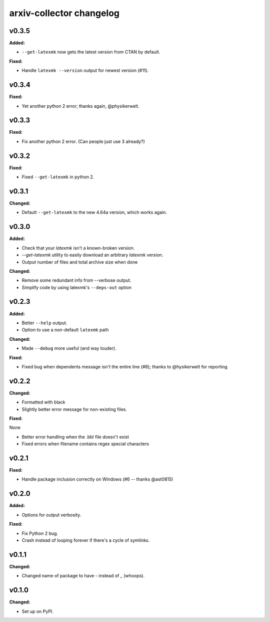 =========================
arxiv-collector changelog
=========================

.. current developments

v0.3.5
====================

**Added:**

* ``--get-latexmk`` now gets the latest version from CTAN by default.

**Fixed:**

* Handle ``latexmk --version`` output for newest version (#11).



v0.3.4
====================

**Fixed:**

* Yet another python 2 error; thanks again, @physikerwelt.



v0.3.3
====================

**Fixed:**

* Fix another python 2 error. (Can people just use 3 already?)



v0.3.2
====================

**Fixed:**

* Fixed ``--get-latexmk`` in python 2.



v0.3.1
====================

**Changed:**

* Default ``--get-latexmk`` to the new 4.64a version, which works again.


v0.3.0
====================

**Added:**

* Check that your `latexmk` isn't a known-broken version.
* `--get-latexmk` utility to easily download an arbitrary `latexmk` version.
* Output number of files and total archive size when done

**Changed:**

* Remove some redundant info from --verbose output.
* Simplify code by using latexmk's ``--deps-out`` option



v0.2.3
====================

**Added:**

* Better ``--help`` output.
* Option to use a non-default ``latexmk`` path

**Changed:**

* Made ``--debug`` more useful (and way louder).

**Fixed:**

* Fixed bug when dependents message isn't the entire line (#8); thanks to @hysikerwelt for reporting.



v0.2.2
====================

**Changed:**

* Formatted with black
* Slightly better error message for non-existing files.

**Fixed:**

None

* Better error handling when the .bbl file doesn't exist
* Fixed errors when filename contains regex special characters



v0.2.1
====================

**Fixed:**

* Handle package inclusion correctly on Windows (#6 -- thanks @ast0815)



v0.2.0
====================

**Added:**

* Options for output verbosity.

**Fixed:**

* Fix Python 2 bug.
* Crash instead of looping forever if there's a cycle of symlinks.


v0.1.1
====================

**Changed:**

* Changed name of package to have `-` instead of `_` (whoops).




v0.1.0
====================

**Changed:**

* Set up on PyPI.



